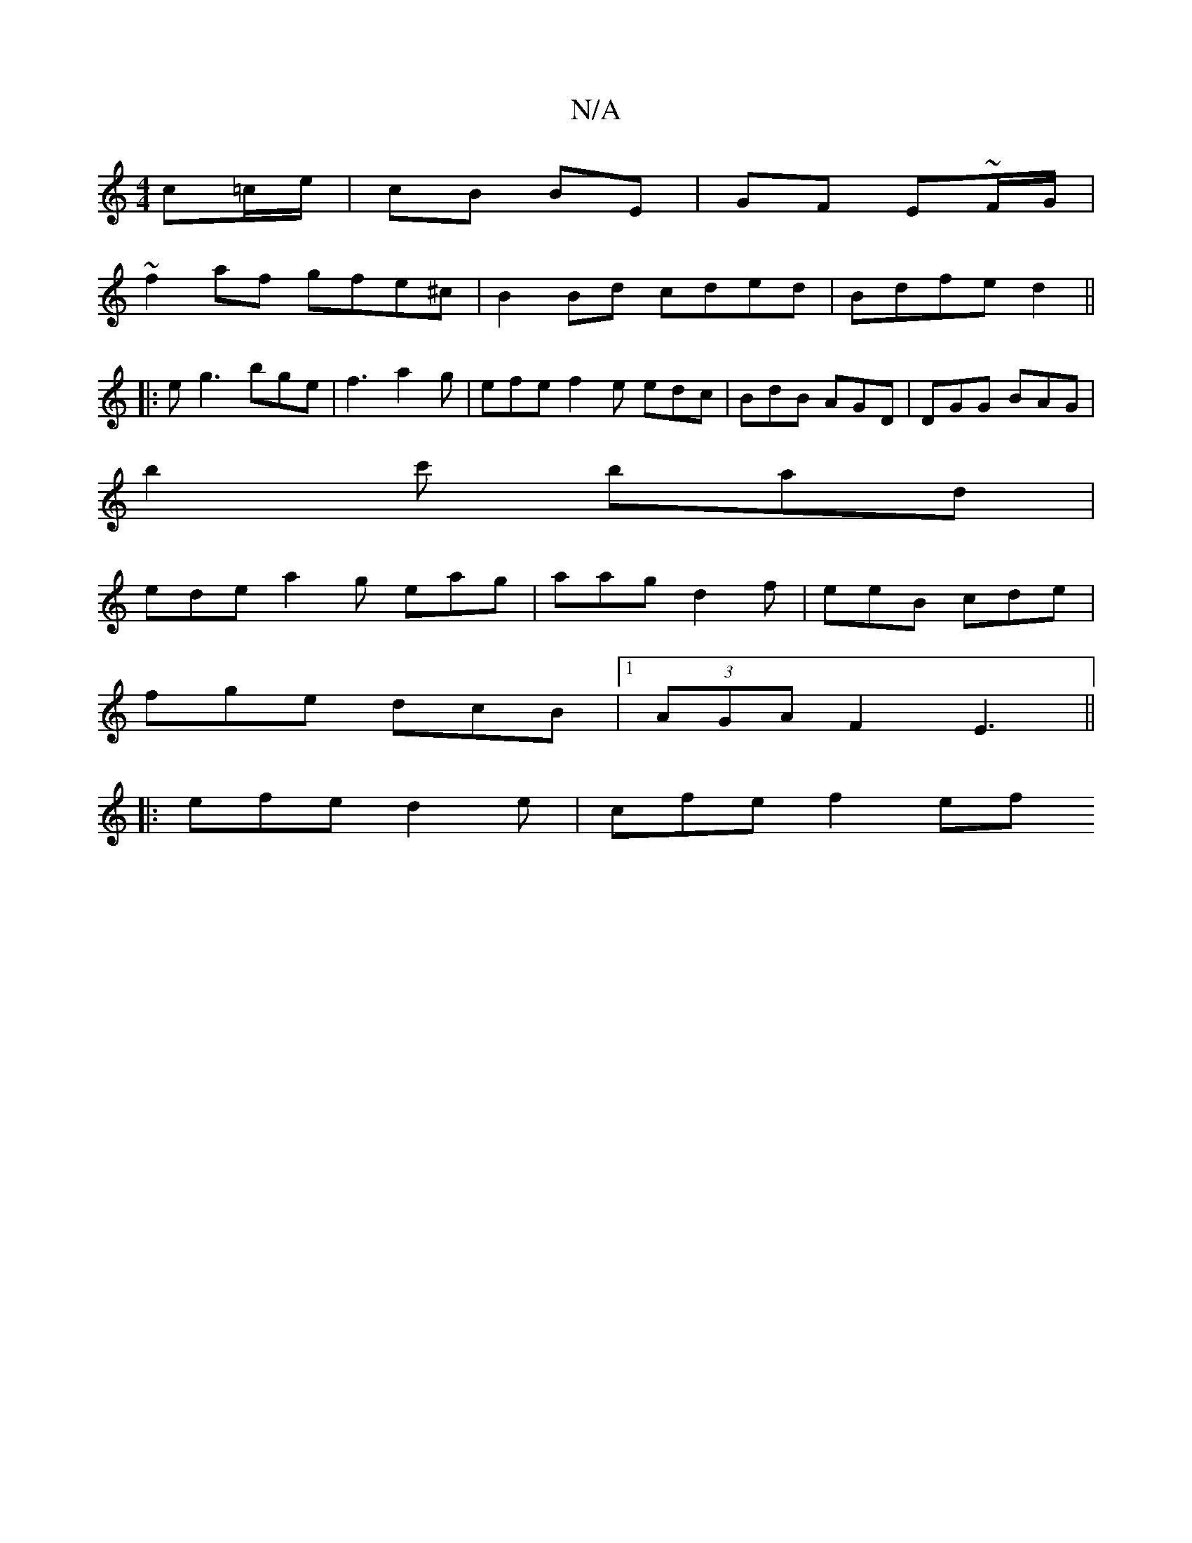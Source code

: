 X:1
T:N/A
M:4/4
R:N/A
K:Cmajor
2 c=c/e/ | cB BE | GF E~F/G/ |
~f2 af gfe^c|B2 Bd cded|Bdfe d2||
|:eg3 bge|f3 a2g| efe f2e edc|BdB AGD|DGG BAG|
b2c' bad|
ede a2g eag | aag d2f | eeB cde |
fge dcB |1 (3AGA F2 E3||
|:efe d2e|cfe f2ef 